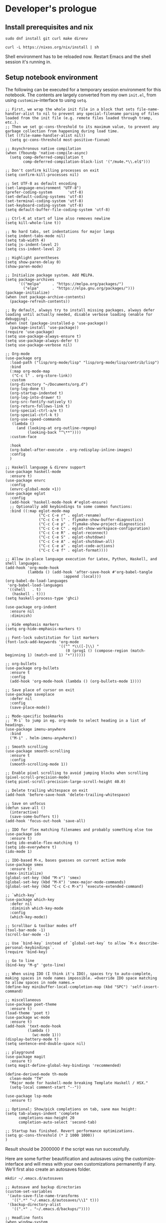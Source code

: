 #+PROPERTY:header-args :mkdirp yes

* Developer's prologue
** Install prerequisites and nix

#+begin_src
  sudo dnf install git curl make direnv
#+end_src

#+begin_src shell :results silent
  curl -L https://nixos.org/nix/install | sh
#+end_src

Shell environment has to be reloaded now. Restart Emacs and the shell session it's running in.

** Setup notebook environment

The following can be executed for a temporary session environment for this notebook. The contents are largely converted from my own =init.el=, from using =customize=-interface to using =setq=.

#+begin_src elisp
  ;; First, we wrap the whole init file in a block that sets file-name-handler-alist to nil to prevent any special-filename parsing of files loaded from the init file (e.g. remote files loaded through tramp, etc.).
  ;; Then we set gc-cons-threshold to its maximum value, to prevent any garbage collection from happening during load time.
  (let ((file-name-handler-alist nil))
    (setq gc-cons-threshold most-positive-fixnum)

  ;; Asynchronous native compilation
  (when (fboundp 'native-compile-async)
    (setq comp-deferred-compilation t
          comp-deferred-compilation-black-list '("/mu4e.*\\.el$")))

  ;; Don't confirm killing processes on exit
  (setq confirm-kill-processes nil)

  ;; Set UTF-8 as default encoding
  (set-language-environment "UTF-8")
  (prefer-coding-system       'utf-8)
  (set-default-coding-systems 'utf-8)
  (set-terminal-coding-system 'utf-8)
  (set-keyboard-coding-system 'utf-8)
  (setq default-buffer-file-coding-system 'utf-8)

  ;; Ctrl-K at start of line also removes newline
  (setq kill-whole-line t))

  ;; No hard tabs, set indentations for major langs
  (setq indent-tabs-mode nil)
  (setq tab-width 4)
  (setq js-indent-level 2)
  (setq css-indent-level 2)

  ;; Highlight parentheses
  (setq show-paren-delay 0)
  (show-paren-mode)

  ;; Initialize package system. Add MELPA.
  (setq package-archives
        '(("melpa"     . "https://melpa.org/packages/")
          ("elpa"      . "https://elpa.gnu.org/packages/")))
  (package-initialize)
  (when (not package-archive-contents)
    (package-refresh-contents))

  ;; By default, always try to install missing packages, always defer loading until actually needed, disable verbose loading (enable for debugging).
  (when (not (package-installed-p 'use-package))
    (package-install 'use-package))
  (require 'use-package)
  (setq use-package-always-ensure t)
  (setq use-package-always-defer t)
  (setq use-package-verbose nil)

  ;; Org-mode
  (use-package org
    :load-path ("lisp/org-mode/lisp" "lisp/org-mode/lisp/contrib/lisp")
    :bind
    (:map org-mode-map
     ("C-c l" . org-store-link))
    :custom
    (org-directory "~/Documents/org.d")
    (org-log-done t)
    (org-startup-indented t)
    (org-log-into-drawer t)
    (org-src-fontify-natively t)
    (org-return-follows-link t)
    (org-special-ctrl-a/e t)
    (org-special-ctrl-k t)
    (org-use-speed-commands
     (lambda ()
       (and (looking-at org-outline-regexp)
            (looking-back "^\**"))))
    :custom-face

    :hook
    (org-babel-after-execute . org-redisplay-inline-images)
    :config
    )

  ;; Haskell language & direnv support
  (use-package haskell-mode
    :ensure t)
  (use-package envrc
    :config
    (envrc-global-mode +1))
  (use-package eglot
    :config
    (add-hook 'haskell-mode-hook #'eglot-ensure)
    ;; Optionally add keybindings to some common functions:
    :bind ((:map eglot-mode-map
                 ("C-c C-e r" . eglot-rename)
                 ("C-c C-e l" . flymake-show-buffer-diagnostics)
                 ("C-c C-e p" . flymake-show-project-diagnostics)
                 ("C-c C-e C" . eglot-show-workspace-configuration)
                 ("C-c C-e R" . eglot-reconnect)
                 ("C-c C-e S" . eglot-shutdown)
                 ("C-c C-e A" . eglot-shutdown-all)
                 ("C-c C-e a" . eglot-code-actions)
                 ("C-c C-e f" . eglot-format))))

  ;; Allow in-place language execution for Latex, Python, Haskell, and shell languages.
  (add-hook 'org-mode-hook
            (lambda () (add-hook 'after-save-hook #'org-babel-tangle
                            :append :local)))
  (org-babel-do-load-languages
   'org-babel-load-languages
   '((shell   . t)
     (haskell . t)))
  (setq haskell-process-type 'ghci)

  (use-package org-indent
    :ensure nil
    :diminish)

  ;; Hide emphasis markers
  (setq org-hide-emphasis-markers t)

  ;; Font-lock substitution for list markers
  (font-lock-add-keywords 'org-mode
                          '(("^ *\\([-]\\) "
                             (0 (prog1 () (compose-region (match-beginning 1) (match-end 1) "•"))))))

  ;; org-bullets
  (use-package org-bullets
    :ensure t
    :config
    (add-hook 'org-mode-hook (lambda () (org-bullets-mode 1))))

  ;; Save place of cursor on exit
  (use-package saveplace
    :defer nil
    :config
    (save-place-mode))

  ;; Mode-specific bookmarks
  ;; `M-i` to jump in eg. org-mode to select heading in a list of headings.
  (use-package imenu-anywhere
    :bind
    ("M-i" . helm-imenu-anywhere))

  ;; Smooth scrolling
  (use-package smooth-scrolling
    :ensure t
    :config
    (smooth-scrolling-mode 1))

  ;; Enable pixel scrolling to avoid jumping blocks when scrolling
  (pixel-scroll-precision-mode)
  (setq pixel-scroll-precision-large-scroll-height 40.0)

  ;; Delete trailing whitespace on exit
  (add-hook 'before-save-hook 'delete-trailing-whitespace)

  ;; Save on unfocus
  (defun save-all ()
    (interactive)
    (save-some-buffers t))
  (add-hook 'focus-out-hook 'save-all)

  ;; IDO for flex matching filenames and probably something else too
  (use-package ido
    :ensure t)
  (setq ido-enable-flex-matching t)
  (setq ido-everywhere t)
  (ido-mode 1)

  ;; IDO-based M-x, bases guesses on current active mode
  (use-package smex
    :ensure t)
  (smex-initialize)
  (global-set-key (kbd "M-x") 'smex)
  (global-set-key (kbd "M-X") 'smex-major-mode-commands)
  (global-set-key (kbd "C-c C-c M-x") 'execute-extended-command)

  ;; `which-key`
  (use-package which-key
    :defer nil
    :diminish which-key-mode
    :config
    (which-key-mode))

  ;; Scrollbar & toolbar modes off
  (tool-bar-mode -1)
  (scroll-bar-mode -1)

  ;; Use `bind-key` instead of `global-set-key` to allow `M-x describe-personal-keybindings`.
  (require 'bind-key)

  ;; Go to line
  (bind-key "M-g" 'goto-line)

  ;; When using IDO (I think it's IDO), spaces try to auto-complete, making spaces in node names impossible. =Override IDO space matching to allow spaces in node names.=
  (define-key minibuffer-local-completion-map (kbd "SPC") 'self-insert-command)

  ;; miscellaneous
  (use-package poet-theme
    :ensure t)
  (load-theme 'poet t)
  (use-package wc-mode
    :ensure t)
  (add-hook 'text-mode-hook
            (lambda ()
              (wc-mode 1)))
  (display-battery-mode t)
  (setq sentence-end-double-space nil)

  ;; playground
  (use-package magit
    :ensure t)
  (setq magit-define-global-key-bindings 'recommended)

  (define-derived-mode th-mode
    clean-mode "TH"
    "Major mode for haskell-mode breaking Template Haskell / HSX."
    (setq-local comment-start "--"))

  (use-package lsp-mode
    :ensure t)

  ;; Optional: Show/pick completions on tab, sane max height:
  (setq tab-always-indent 'complete
        completions-max-height 20
        completion-auto-select 'second-tab)

  ;; Startup has finished. Revert performance optimizations.
  (setq gc-cons-threshold (* 2 1000 1000))
  )
#+end_src

#+RESULTS:
: 2000000

Result should be 2000000 if the script was run successfully.

Here are some further beautification and autosaves using the customize-interface and will mess with your own customizations permanently if any. We'll first also create an autosaves folder.
#+begin_src shell :results silent
  mkdir ~/.emacs.d/autosaves
#+end_src

#+begin_src elisp
  ;; Autosave and backup directories
  (custom-set-variables
   '(auto-save-file-name-transforms
     '((".*" "~/.emacs.d/autosaves/\\1" t)))
   '(backup-directory-alist
     '((".*" . "~/.emacs.d/backups/"))))

  ;; Headline fonts
  (when window-system
    (let* ((variable-tuple
	      (cond ((x-list-fonts "IBM Plex Serif")  '(:font "IBM Plex Serif"))
		    ((x-family-fonts "Sans Serif")    '(:family "Sans Serif"))
		    (nil (warn "Cannot find a Sans Serif Font.  Install IBM Plex Serif."))))
	     (base-font-color     (face-foreground 'default nil 'default))
	     (headline           `(:inherit default :weight bold :foreground ,base-font-color)))

	(custom-theme-set-faces
	 'user
	 `(org-level-8 ((t (,@headline ,@variable-tuple))))
	 `(org-level-7 ((t (,@headline ,@variable-tuple))))
	 `(org-level-6 ((t (,@headline ,@variable-tuple))))
	 `(org-level-5 ((t (,@headline ,@variable-tuple))))
	 `(org-level-4 ((t (,@headline ,@variable-tuple :height 1.1))))
	 `(org-level-3 ((t (,@headline ,@variable-tuple :height 1.25))))
	 `(org-level-2 ((t (,@headline ,@variable-tuple :height 1.5))))
	 `(org-level-1 ((t (,@headline ,@variable-tuple :height 1.75))))
	 `(org-document-title ((t (,@headline ,@variable-tuple :height 2.0 :underline nil))))))
    )

  ;; Variable pitch fonts, mode hook, visual line mode, custom fixed pitch faces
  (custom-theme-set-faces
    'user
    '(variable-pitch ((t (:family "IBM Plex Serif" :height 100))))
    '(fixed-pitch ((t (:family "Fantasque Sans Mono")))))
  (add-hook 'org-mode-hook 'variable-pitch-mode)
  (add-hook 'org-mode-hook 'visual-line-mode)
  (custom-theme-set-faces
    'user
    '(org-block ((t (:inherit fixed-pitch))))
    '(org-code ((t (:inherit (shadow fixed-pitch)))))
    '(org-document-info ((t (:foreground "dark orange"))))
    '(org-document-info-keyword ((t (:inherit (shadow fixed-pitch)))))
    '(org-indent ((t (:inherit (org-hide fixed-pitch)))))
    '(org-link ((t (:foreground "royal blue" :underline t))))
    '(org-meta-line ((t (:inherit (font-lock-comment-face fixed-pitch)))))
    '(org-property-value ((t (:inherit fixed-pitch))) t)
    '(org-special-keyword ((t (:inherit (font-lock-comment-face fixed-pitch)))))
    '(org-table ((t (:inherit fixed-pitch :foreground "#83a598"))))
    '(org-tag ((t (:inherit (shadow fixed-pitch) :weight bold :height 0.8))))
    '(org-verbatim ((t (:inherit (shadow fixed-pitch))))))

#+end_src

#+RESULTS:


** Setup IHP and the initial project
[a short introduction into what IHP does and what is it's working ethos.]

#+begin_src shell :results silent
  nix-env --install ihp-new
#+end_src

Setting an IHP project up for the first time can take a long time, is verbose, and asks if precompiled binaries can be used. Thus, it is preferable to run it in a separate terminal. However the following block, which uses precompiled binaries, will work too:
#+begin_src shell :results silent
  yes | ihp-new liikuntakirja
#+end_src
If you have set up an IHP project before, running the following is fine:
#+begin_src shell :results silent
  ihp-new liikuntakirja
#+end_src

With the project set up, this document should be tangled with =C-c C-v t=. If editing the code, automatic tangling of this document should be enabled for smoother sailing. First install =org-auto-tangle= from outside the package management.
#+begin_src shell :results silent
  mkdir ~/.emacs.d/nonmanaged
  git clone https://github.com/yilkalargaw/org-auto-tangle.git ~/.emacs.d/nonmanaged/org-auto-tangle
#+end_src

#+begin_src elisp
(use-package async
  :defer t)
(use-package org-auto-tangle
  :load-path "nonmanaged/org-auto-tangle/"
  :defer t
  :hook (org-mode . org-auto-tangle-mode))
#+end_src

** Project configuration

To get =ghci= session working with =ob-haskell= for executing Haskell blocks, we have to amend the default =.ghci= file with the proper prompt (=ghci>= instead of =IHP>=).
#+begin_src haskell :tangle liikuntakirja/.ghci
  :set -XNoImplicitPrelude
  :def loadFromIHP \file -> (System.Environment.getEnv "IHP_LIB") >>= (\ihpLib -> readFile (ihpLib <> "/" <> file))
  :loadFromIHP applicationGhciConfig
  import IHP.Prelude
  :set prompt "ghci> "
#+end_src

Then we'll have the =nix= boilerplate.
#+begin_src nix :tangle liikuntakirja/Config/nix/nixpkgs-config.nix
{ ihp, additionalNixpkgsOptions, ... }:
import "${toString ihp}/NixSupport/make-nixpkgs-from-options.nix" {
    ihp = ihp;
    haskellPackagesDir = ./haskell-packages/.;
    additionalNixpkgsOptions = additionalNixpkgsOptions;
}
#+end_src

And the global flags boilerplate. This may be integrated into the story, if e.g API keys are needed for some functionality.
#+begin_src haskell :tangle liikuntakirja/Config/Config.hs
  module Config where

  import IHP.Prelude
  import IHP.Environment
  import IHP.FrameworkConfig

  config :: ConfigBuilder
  config = do
      pure ()
#+end_src

Everything should now be set for both running the program and the untangled blocks of code in this notebook. The following block can be used to test if the environment is set up properly.
#+begin_src haskell :dir ./liikuntakirja
  :t config
#+end_src

#+RESULTS:
: config :: ConfigBuilder

** Running the program

#+begin_src shell :async yes :session *ihp* :dir ./liikuntakirja :results silent
  ./start
#+end_src

* The Liikuntakirja story
#+PROPERTY:header-args :dir ./liikuntakirja

#+begin_src haskell
  :t config
#+end_src

#+NAME: test noweb
#+begin_src haskell
  pure ()
#+end_src

#+begin_src haskell :noweb yes
  config = do
    <<test noweb>>
#+end_src

Liikuntakirja is a story of a person wanting to upload, view, edit, and delete their workout sessions originally recorded on a smartwatch. The universal fitness trackers found on market  are too complex to use and make compromises to cover all bases. These don't cater to tracking the user's workout sessions in a minimalistic way.

The user is happy with a unified interface. A workout session can be selected from a drop-down menu and a new one can be uploaded by browsing their computer. At the same time the data from either the newest upload or the one specially selected from the drop-down is shown.



The smartwatch data is  TCX-formatted, ready for uploading into the system. Since the data is essential to modelling the business logic in this program, we'll start off with its upload and conversion logic.

** Loading smartwatch data into Liikuntakirja

*** Upload

*** Conversion
The relevant fields we expect to receive in regular use are defined by the following type structure:
#+begin_src
#+end_src

The TCX file is an XML formatted file and since there are no libraries available for directly handling the format, we'll construct a filter chain using the Haskell XML Toolkit. First we'll  filter out all irrelevant nodes. This could be composed into the later stages, but we want to keep each stage of the conversion simple, as it carries no tangible performance penalty.
#+begin_src
#+end_src

*** Database
